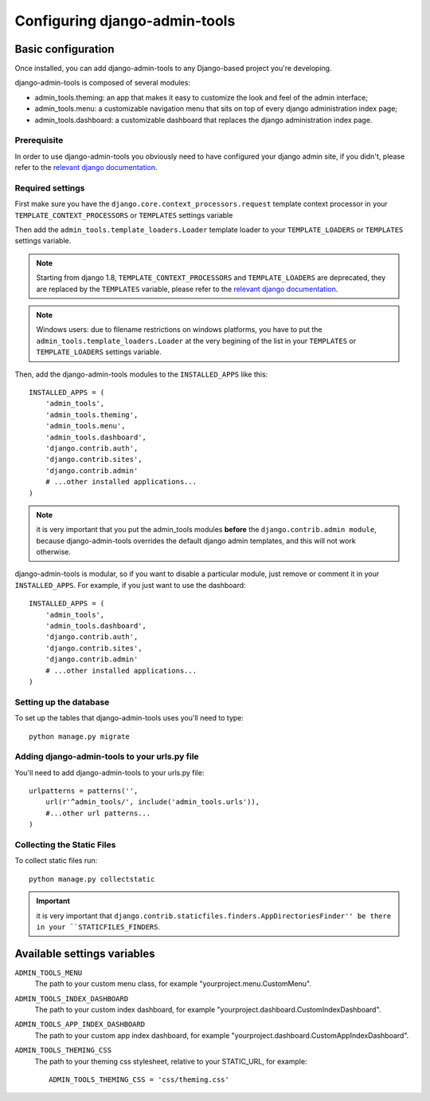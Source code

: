 .. _configuration:

Configuring django-admin-tools
==============================

Basic configuration
-------------------

Once installed, you can add django-admin-tools to any Django-based
project you're developing.

django-admin-tools is composed of several modules:

* admin_tools.theming: an app that makes it easy to customize the look
  and feel of the admin interface;

* admin_tools.menu: a customizable navigation menu that sits on top of
  every django administration index page;

* admin_tools.dashboard: a customizable dashboard that replaces the django
  administration index page.

Prerequisite
~~~~~~~~~~~~

In order to use django-admin-tools you obviously need to have configured
your django admin site, if you didn't, please refer to the
`relevant django documentation <https://docs.djangoproject.com/en/dev/intro/tutorial02/>`_.

Required settings
~~~~~~~~~~~~~~~~~

First make sure you have the ``django.core.context_processors.request``
template context processor in your ``TEMPLATE_CONTEXT_PROCESSORS`` or
``TEMPLATES`` settings variable

Then add the ``admin_tools.template_loaders.Loader`` template loader to your
``TEMPLATE_LOADERS`` or ``TEMPLATES`` settings variable.

.. note::
    Starting from django 1.8, ``TEMPLATE_CONTEXT_PROCESSORS`` and
    ``TEMPLATE_LOADERS`` are deprecated, they are replaced by the
    ``TEMPLATES`` variable, please refer to the
    `relevant django documentation <https://docs.djangoproject.com/en/1.8/ref/templates/upgrading/>`_.

.. note::
    Windows users: due to filename restrictions on windows platforms, you
    have to put the ``admin_tools.template_loaders.Loader`` at the very
    begining of the list in your ``TEMPLATES`` or ``TEMPLATE_LOADERS``
    settings variable.

Then, add the django-admin-tools modules to the ``INSTALLED_APPS`` like
this::

    INSTALLED_APPS = (
        'admin_tools',
        'admin_tools.theming',
        'admin_tools.menu',
        'admin_tools.dashboard',
        'django.contrib.auth',
        'django.contrib.sites',
        'django.contrib.admin'
        # ...other installed applications...
    )

.. note::
    it is very important that you put the admin_tools modules **before**
    the ``django.contrib.admin module``, because django-admin-tools
    overrides the default django admin templates, and this will not work
    otherwise.

django-admin-tools is modular, so if you want to disable a particular
module, just remove or comment it in your ``INSTALLED_APPS``.
For example, if you just want to use the dashboard::

    INSTALLED_APPS = (
        'admin_tools',
        'admin_tools.dashboard',
        'django.contrib.auth',
        'django.contrib.sites',
        'django.contrib.admin'
        # ...other installed applications...
    )

Setting up the database
~~~~~~~~~~~~~~~~~~~~~~~

To set up the tables that django-admin-tools uses you'll need to type::

    python manage.py migrate

Adding django-admin-tools to your urls.py file
~~~~~~~~~~~~~~~~~~~~~~~~~~~~~~~~~~~~~~~~~~~~~~

You'll need to add django-admin-tools to your urls.py file::

    urlpatterns = patterns('',
        url(r'^admin_tools/', include('admin_tools.urls')),
        #...other url patterns...
    )

Collecting the Static Files
~~~~~~~~~~~~~~~~~~~~~~~~~~~

To collect static files run::
    
    python manage.py collectstatic

.. important::
    it is very important that ``django.contrib.staticfiles.finders.AppDirectoriesFinder''
    be there in your ``STATICFILES_FINDERS``.


Available settings variables
----------------------------

``ADMIN_TOOLS_MENU``
    The path to your custom menu class, for example
    "yourproject.menu.CustomMenu".

``ADMIN_TOOLS_INDEX_DASHBOARD``
    The path to your custom index dashboard, for example
    "yourproject.dashboard.CustomIndexDashboard".

``ADMIN_TOOLS_APP_INDEX_DASHBOARD``
    The path to your custom app index dashboard, for example
    "yourproject.dashboard.CustomAppIndexDashboard".

``ADMIN_TOOLS_THEMING_CSS``
    The path to your theming css stylesheet, relative to your STATIC_URL,
    for example::

        ADMIN_TOOLS_THEMING_CSS = 'css/theming.css'

